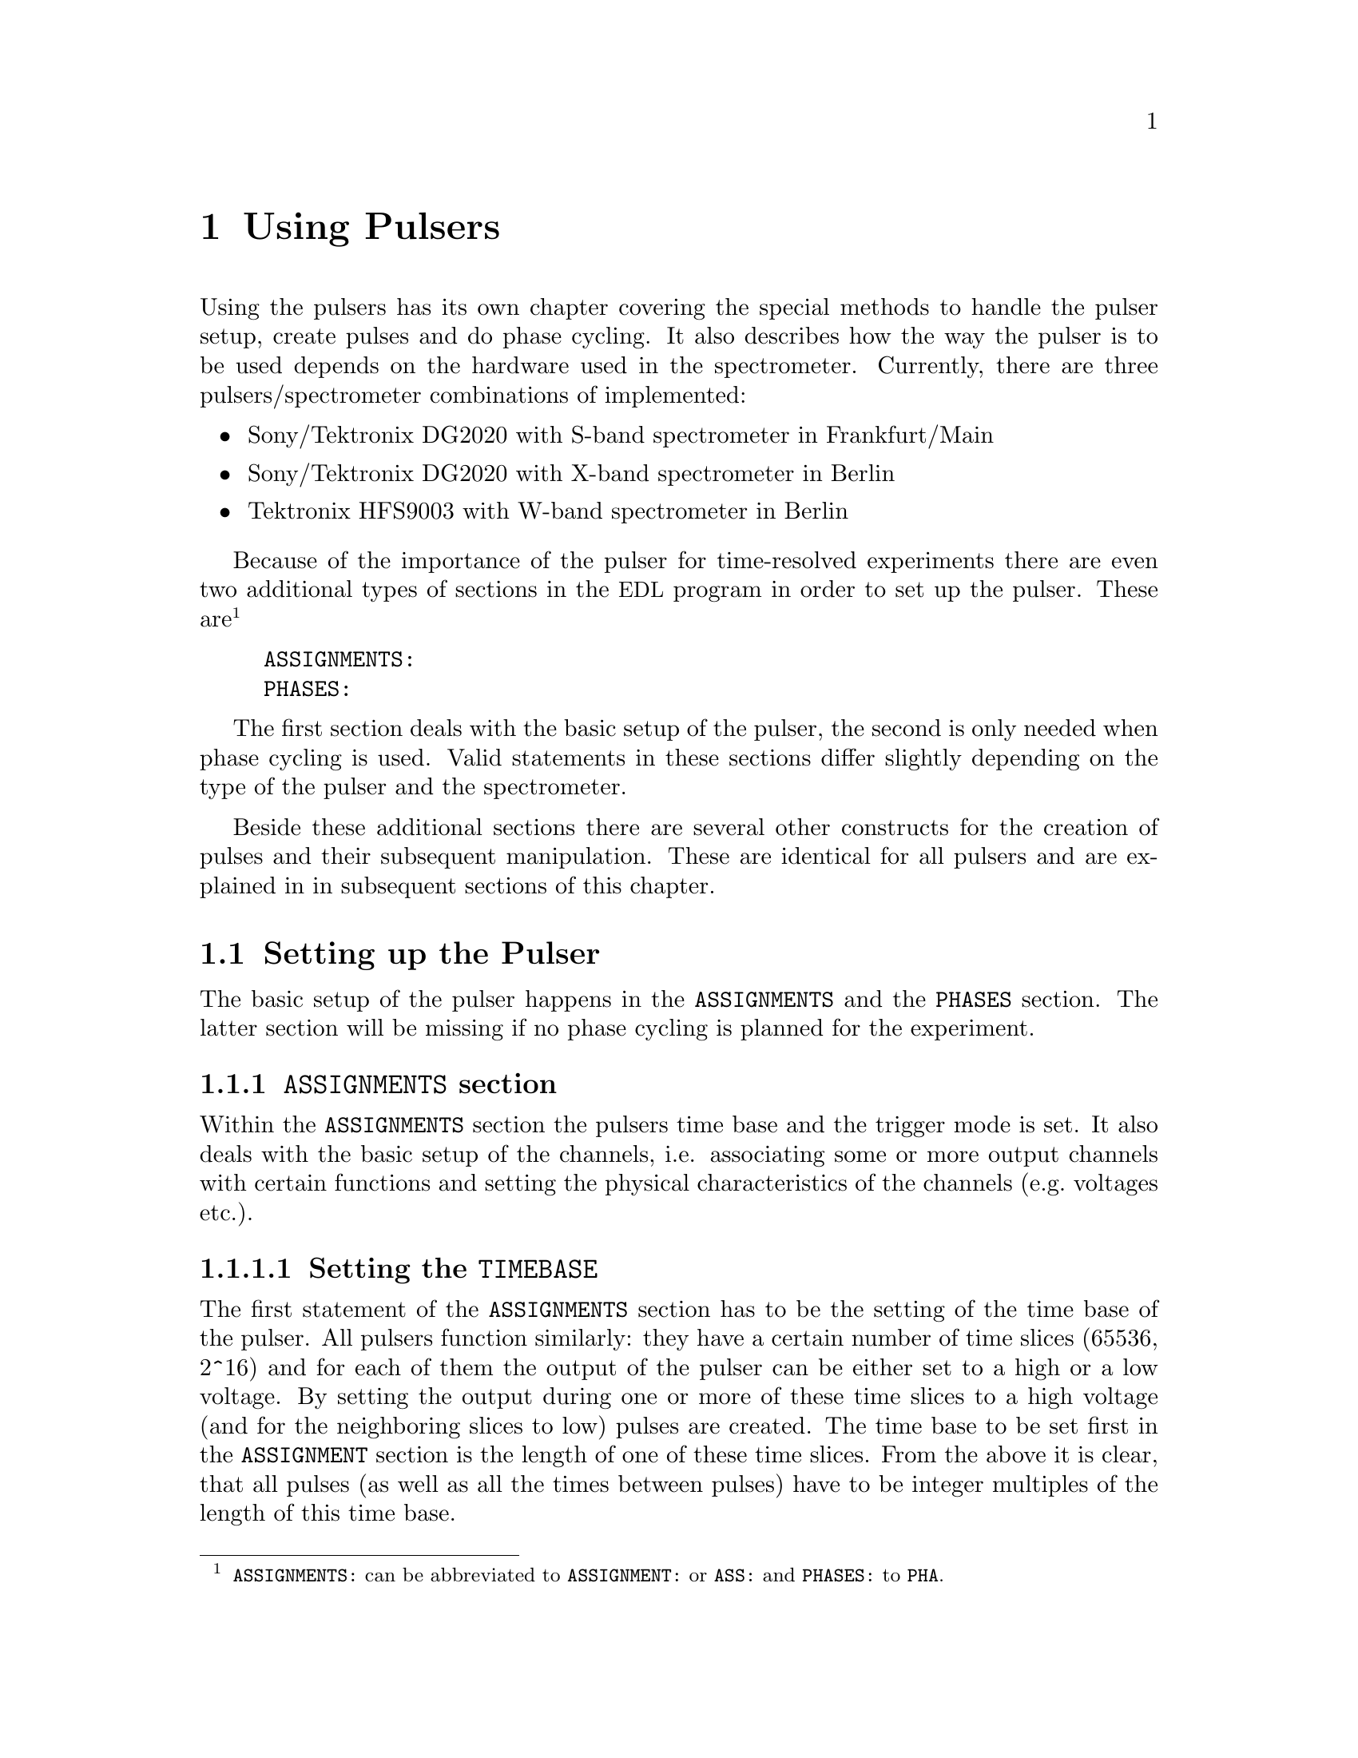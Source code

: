 @c $Id$
@c
@c Copyright (C) 2001 Jens Thoms Toerring
@c
@c This file is part of fsc2.
@c
@c Fsc2 is free software; you can redistribute it and/or modify
@c it under the terms of the GNU General Public License as published by
@c the Free Software Foundation; either version 2, or (at your option)
@c any later version.
@c
@c Fsc2 is distributed in the hope that it will be useful,
@c but WITHOUT ANY WARRANTY; without even the implied warranty of
@c MERCHANTABILITY or FITNESS FOR A PARTICULAR PURPOSE.  See the
@c GNU General Public License for more details.
@c
@c You should have received a copy of the GNU General Public License
@c along with fsc2; see the file COPYING.  If not, write to
@c the Free Software Foundation, 59 Temple Place - Suite 330,
@c Boston, MA 02111-1307, USA.


@node Using Pulsers, Command Line Options, Device Functions, Top
@chapter Using Pulsers

@ifinfo
@menu
* Setting up the Pulser::  @code{ASSIGNMENTS} and @code{PHASES} section
* Defining Pulses::        How to define pulses
* Using Pulses::           How to use pulses in the experiment
@end menu
@end ifinfo


Using the pulsers has its own chapter covering the special methods to
handle the pulser setup, create pulses and do phase cycling. It also
describes how the way the pulser is to be used depends on the hardware
used in the spectrometer. Currently, there are three
pulsers/spectrometer combinations of implemented:
@itemize @bullet
@item Sony/Tektronix DG2020 with S-band spectrometer in Frankfurt/Main
@item Sony/Tektronix DG2020 with X-band spectrometer in Berlin
@item Tektronix HFS9003 with W-band spectrometer in Berlin
@end itemize
Because of the importance of the pulser for time-resolved experiments
there are even two additional types of sections in the @acronym{EDL}
program in order to set up the pulser. These
are@footnote{@code{ASSIGNMENTS:} can be abbreviated to
@code{ASSIGNMENT:} or @code{ASS:} and @code{PHASES:} to @code{PHA}.}
@example
ASSIGNMENTS:
PHASES:
@end example
The first section deals with the basic setup of the pulser, the second
is only needed when phase cycling is used.  Valid statements in these
sections differ slightly depending on the type of the pulser and the
spectrometer.

Beside these additional sections there are several other constructs for
the creation of pulses and their subsequent manipulation. These are
identical for all pulsers and are explained in in subsequent sections of
this chapter.


@c ########################################################

@node Setting up the Pulser, Defining Pulses, Using Pulsers, Using Pulsers
@section Setting up the Pulser

The basic setup of the pulser happens in the @code{ASSIGNMENTS} and the
@code{PHASES} section. The latter section will be missing if no phase
cycling is planned for the experiment.


@c ########################################################

@anchor{ASSIGNMENTS section}
@subsection @code{ASSIGNMENTS} section
@cindex @code{ASSIGNMENTS} section

Within the @code{ASSIGNMENTS} section the pulsers time base and the
trigger mode is set. It also deals with the basic setup of the channels,
i.e. associating some or more output channels with certain functions and
setting the physical characteristics of the channels (e.g.@: voltages
etc.).

@c ########################################################

@anchor{Setting the time base}
@subsubsection Setting the @code{TIMEBASE}
@cindex Setting the @code{TIMEBASE}
@cindex @code{TIMEBASE}


The first statement of the @code{ASSIGNMENTS} section has to be the
setting of the time base of the pulser. All pulsers function similarly:
they have a certain number of time slices (65536, 2^16) and for each of
them the output of the pulser can be either set to a high or a low
voltage. By setting the output during one or more of these time slices
to a high voltage (and for the neighboring slices to low) pulses are
created.  The time base to be set first in the @code{ASSIGNMENT} section
is the length of one of these time slices. From the above it is clear,
that all pulses (as well as all the times between pulses) have to be
integer multiples of the length of this time base.

The statement to set the time base, i.e.@: the length of the individual
time slices is@footnote{Instead of @code{TIMEBASE} one may also write
@code{TB:}, @code{T_B}, @code{TBASE:}, @code{T_BASE:}, @code{TIMEB},
@code{TIME_B:} or @code{TIME_BASE:} instead of @code{TIMEBASE:}.}:
@example
TIMEBASE: 5 ns;
@end example

The minimum and maximum values for the time base differ for both types of
pulsers:
@itemize @bullet
@item Sony/Tektronix DG2020: @w{5 ns} to @w{0.1 s}
@item Tektronix HFS9003: @w{1.6 ns} to @w{20 us}
@end itemize


@c ########################################################

@anchor{Setting the trigger mode}
@subsubsection Setting the trigger mode
@cindex Setting the trigger mode
@cindex @code{TRIGGER_MODE}
@cindex @code{REPEAT_FREQUENCY}
@cindex @code{REPEAT_TIME}
@cindex @code{INTERNAL}
@cindex @code{EXTERNAL}
@cindex @code{SLOPE}
@cindex @code{LEVEL}
@cindex @code{IMPEDANCE}


The next statement concerns the triggering of the pulser. A pulser
starts a new sequence of pulses either on receiving an external trigger
or it has to use an internal trigger. Which type of triggering to use
depends, of course, on the experiment. To set either internal or
external trigger use a statement like this@footnote{Instead of
@code{TRIGGER_MODE} also @code{TM:}, @code{T_M:}, @code{TRIGM:},
@code{TRIG_M:}, @code{TRIGMODE:}, @code{TRIG_MODE:}, @code{T_MODE:},
@code{TMODE:}, @code{TRIGGER_M:}, @code{TRIGGERM:} or
@code{TRIGGERMODE:} can be used. And the keywords @code{INTERNAL} and
@code{EXTERNAL} can be shortened to @code{INTERN} or @code{INT} and
@code{EXTERN} or @code{EXT}.}:
@example
TRIGGER_MODE: INTERNAL;
@end example
or
@example
TRIGGER_MODE: EXTERNAL;
@end example

When using the internal trigger it is useful to be able to set the rate
or the frequency with which the experiment is repeated. Thus, for
internal triggering, for the @strong{Sony/Tektronix DG2020} an
additional keyword can be specified, either @code{REPEAT_TIME} or
@code{REPEAT_FREQUENCY}@footnote{@code{REPEAT_TIME} and
@code{REPEAT_FREQUENCY} may also be abbreviated to @code{REPT},
@code{REP_T}, @code{REPTIME}, @code{REPEAT_TIME}, @code{REPEAT_T},
@code{REPEATT} or @code{REPEATTIME} and @code{REPF}, @code{REP_F},
@code{REPFREQ}, @code{REP_FREQ}, @code{REPFREQUENCY},
@code{REP_FREQUENCY}, @code{REPEATF}, @code{REPEAT_F},
@code{REPEATFREQ}, @code{REPEAT_FREQ} or @code{REPEATFREQUENCY}.}, i.e.@
one may use:
@example
TRIGGER_MODE: INTERNAL, REPEAT_TIME = 10 ms;
@end example
or
@example
TRIGGER_MODE: INTERNAL, REPEAT_FREQUENCY = 100 Hz;
@end example
to set the repetition rate of the the experiment to @w{100 Hz}. Please
note that the repeat time must be an integer multiple of the time base of
the pulser.

Please note: Unfortunately, for the @strong{Tektronix HFS9000} no
frequency or rate can be set, so an external trigger has to be used to
determine the repetition rate of the experiment, otherwise the pulser
will repeat the pulse sequence at the highest possible rate.

On the other hand, when using an external trigger one may want to set
the trigger level, slope and, possibly, the trigger input
impedance. This done using a statement similar to one of
these@footnote{The keywords @code{LEVEL} can be shortens to @code{LEV},
@code{SLOPE} to @code{SL}, @code{POSITIVE} to @code{POS},
@code{NEGATIVE} to @code{NEG}, @code{IMPEDANCE} to @code{IMP} and,
finally, @code{HIGH} to @code{H} and @code{LOW} to @code{L}.}:
@example
TRIG_MODE: EXTERNAL, LEVEL = 3.5 V, SLOPE = NEGATIVE, IMPEDANCE = LOW;
@end example
or
@example
TM: EXTERNAL, LEVEL = -1.2 V, SLOPE = POSITIVE, IMPEDANCE = HIGH;
@end example
Please note: The trigger input impedance can only be set for the
@strong{Sony/Tektronix DG2020}.

For the @strong{Sony/Tektronix DG2020} the trigger level must be in the
range between @w{-5V} and @w{+5 V}, while for the @strong{Tektronix
HFS9003} the allowed trigger level range is @w{-4.7 V} to @w{+4.7 V}.


@c ########################################################

@anchor{Channel setup}
@subsubsection Channel setup
@cindex Channel setup
@cindex @code{MICROWAVE}
@cindex @code{TWT}
@cindex @code{TWT_GATE}
@cindex @code{DETECTION}
@cindex @code{DETECTION_GATE}
@cindex @code{DEFENSE}
@cindex @code{RADIO_FREQUENCY}
@cindex @code{RADIO_FREQUENCY_GATE}
@cindex @code{PULSE_SHAPER}
@cindex @code{OTHER_1}
@cindex @code{OTHER_2}
@cindex @code{OTHER_3}
@cindex @code{OTHER_4}
@cindex @code{CHANNEL}
@cindex @code{POD}
@cindex @code{TRIGGER_OUT}
@cindex @code{V_HIGH}
@cindex @code{V_LOW}
@cindex @code{INVERTED}
@cindex @code{DELAY}

The statements described in the following deal with setting up the
channels of the pulser. The basic idea is to abstract from the real
output connectors of the pulser and to use symbolic names for the
channels. Instead of telling the pulser to output a pulse from e.g.@:
connector @w{numbered 1} of the pulser in the experiment, in the
@code{ASSIGNMENTS} section symbolic names for the functions of the
channels are defined and these symbolic names are used when specifying
pulses. While this may be only a convenience in simple experiments (you
only have to do a change in one place when changing the output instead
of finding and changing it for all pulses concerned) it makes doing
phase cycling much simpler because here the same pulse may have to be
output on different channels, depending on the current phase. So,
instead of always specifying which output channel to use for a certain
phase for each phase, the program is told about which channels to use
for a function and then it's left to the program to do all the
bookkeeping when to use which output channel.

The following symbolic names for pulse functions are defined:
@itemize @bullet
@item @code{MICROWAVE} (or @code{MW} etc.@footnote{The function
@code{MICROWAVE} can also be abbreviated to @code{MICRO_WAVE}, @code{MICROW},
@code{MICRO_W}, @code{MWAVE}, @code{M_WAVE} or @code{M_W}})
@item @code{TRAVELING_WAVE_TUBE} (or @code{TWT} etc.@footnote{Instead of
@code{TRAVELING_WAVE_TUBE} all other combinations, where any of
constituting words is replaced by its initial character or one or all
underscore characters are missing can be used.})
@item @code{TRAVELING_WAVE_TUBE_GATE} (or @code{TWTG}
etc.@footnote{@code{TRAVELING_WAVE_TUBE_GATE} may also be abbreviated by
all combinations, where any of constituting words is replaced by its
initial character or one or all underscore characters are missing.})
@item @code{DETECTION} (or @code{DET})
@item @code{DETECTION_GATE} (or @code{DETG}
etc.@footnote{@code{DETECTION_GATE} can be also shortened to
@code{DET_G}, @code{DETECTIONGATE}, @code{DETECTION_G},
@code{DETECTIONG}, @code{DET_GATE} or @code{DETGATE}.})
@item @code{DEFENSE} (of @code{DEF})
@item @code{RADIO_FREQUENCY} (or @code{RF} etc.@footnote{Instead
@code{RADIO_FREQUENCY} also all combinations can be used where
@code{RADIO} is replaced by @code{R} or @code{FREQUENCY} by either
@code{FREQ} or @code{F}. The underscore can also be left out.})
@item @code{RADIO_FREQUENCY_GATE} (or @code{RFG}
etc.@footnote{For @code{RADIO_FREQUENCY_GATE} all combinations where
@code{RADIO} is replaced by @code{R}, @code{FREQUENCY} by either
@code{FREQ} or @code{F} or @code{GATE} by @code{G} may be used. As
usual, the underscore characters can be omitted.})
@item @code{PULSE_SHAPER} (or @code{PSH} etc.@footnote{You may
abbreviate @code{PULSE_SHAPER} to @code{PULSESH}, @code{PULSE_SH},
@code{PULSE_SHAPE}, @code{PULSESHAPE}, @code{PULSESHAPER}, @code{P_SH},
@code{P_SHAPE}, @code{PSHAPE}, @code{P_SHAPER}, @code{P_SHAPER}.})
@item @code{OTHER_1} (or @code{OTHER1}, @code{O_1}, @code{O1},
      @code{OTHER} or @code{O})
@item @code{OTHER_2} (or @code{OTHER2}, @code{O_2} or @code{O2})
@item @code{OTHER_3} (or @code{OTHER3}, @code{O_3} or @code{O3})
@item @code{OTHER_4} (or @code{OTHER4}, @code{O_4} or @code{O4})
@end itemize
The names of the functions do not enforce what the channels that will
become associated with them are really going to be used for, but it is
probably a good idea not to use e.g.@: the @code{MICROWAVE} channel for
something completely different (other people will have major problems
understanding what your @acronym{EDL} program is supposed to do and
there's no Obfuscated EDL Contest yet;-).

The functions @code{OTHER_1} to @code{OTHER_4} should be used in cases
where none of the function names seem to fit the special purpose you
have in mind.

Before giving an example it is important to point out that there are
some major differences between the @strong{Sony/Tektronix DG2020} and
the @strong{Tektronix HFS9003}. The @strong{Tektronix HFS9003} is quite
simple in that it has just a number of output channels. In contrast, the
@strong{Sony/Tektronix DG2020} has 36 internal channels that have to be
mapped to what is called the POD, that in both cases (Frankfurt S-band
and Berlin X-band spectrometer) has 12 real output channels. 

For the @strong{Tektronix HFS9003} simply a channel is associated with a
function by statements like
@example
MICROWAVE: CHANNEL = 1;
RF:        CHANNEL = 2;
RF_GATE:   CH = 3;
DETECTION: CHANNEL = TRIGGER_OUT;
@end example
Please note, that usually the output channels are numbered as printed on
the device, the only exception for the @strong{Tektronix HFS9003} is the
trigger-out channel, that is called @code{TRIGGER_OUT}, and has some
special properties, e.g. allowing only one pulse of a fixed length.
The keyword @code{CHANNEL} can be replaced by @code{CH} and
@code{TRIGGER_OUT} by either @code{TRIGGEROUT}, @code{TRIG_OUT} or
@code{TRIGOUT}.

For the @strong{Sony/Tektronix DG2020} the function gets associated with
one (or more pods, see below why sometimes more than one is needed):
@example
MICROWAVE: POD = 1, 2, 3, 4;
RF:        POD = 6;
RF_GATE:   POD = 7;
DETECTION: POD = 11;
@end example
Instead of @code{POD} you can also simply write @code{P}.


Optionally, for the @strong{Sony/Tektronix DG2020} you can also set
which of the internal channels should be used. If you don't the channel
the program will automatically grab as many of the internal channels as
it needs (using always the ones with the lowest numbers first). You can
tell the program which of the internal channels it should use via a
statement like this:
@example
MICROWAVE: POD = 1, 2, 3, 4  CHANNEL = 31, 32, 33, 34;
RF:        POD = 6           CHANNEL = 35;
RF_GATE:   POD = 7           CHANNEL = 17;
DETECTION: POD = 11;   // leave it to the program to select the channel
@end example


Beside defining at which of the output connectors the pulses for a
function will appear you can also set other properties for the pulses of
a POD or channel. As far as the hardware allows it you may set the high
and the low voltage for all pulses of a function by using the keywords
@code{V_HIGH} and @code{V_LOW}@footnote{Instead of @code{V_HIGH} you can
also write @code{VHIGH}, @code{V_H} or @code{VH} and for @code{V_LOW}
you may use @code{VLOW}, @code{V_L} or @code{VL}.}:
@example
MICROWAVE: POD = 1, 2, 3, 4  V_HIGH = 4.3 V, V_LOW = -0.5 V;
RF:        POD = 6           V_HIGH = 2.6 V, V_LOW = 0 V;
RF_GATE:   POD = 7           V_HIGH = 5 V,   V_LOW = 0 V;
@end example
Please note that the high voltage must always be larger than the low
voltage.

For the @strong{Sony/Tektronix DG2020} the high voltage can be adjusted
to values between @w{-2 V} and @w{+7 V} and the low voltage can be in
the range between @w{-3 V} and @w{+6 V}. The difference between the
voltages must be between @w{0.5 V} and @w{9 V} and can be set in
increments of @w{0.1 V}.

For the @strong{Tektronix HFS9003} the high voltage can be adjusted to
values between @w{-1.5 V} and @w{+5.5 V}, the low voltage has to be in
the range from @w{-2 V} to @w{+5 V}. The minimum and maximum voltage
swing is @w{0.5 V} and @w{5.5 V}, respectively, and the voltage
resolution is @w{10 mV}.

If a function requires the output levels to be inverted (i.e.@: that the
voltage is high while there are no pulses and low on pulses) use the
@code{INVERTED} keyword@footnote{The keyword @code{INVERTED} can be
shortened to @code{INVERT} or @code{INV}.}:
@example
RF:        POD = 6   V_HIGH = 2.6 V, V_LOW = 0 V, INVERTED;
@end example


Finally, in order to take care of different cable lengths a delay for a
function can be set. This delay will be automatically added to the start
position of each pulse of this function:
@example
MICROWAVE: POD = 1, 2, 3, 4  DELAY = 50 ns;
@end example
For obvious reasons setting negative delays is only possible when using
internal trigger mode@footnote{The obvious reason is, of course,
causality - the pulser can't know when the external trigger is going to
happen, so starting before the trigger is detected would be a bit
difficult. By the way, the keyword @code{DELAY} can be abbreviated to
@code{DEL}.}.


@c ########################################################

@anchor{Phase channel setup}
@subsubsection Phase channel setup
@cindex Phase channel setup
@cindex @code{PHASE_SETUP}
@cindex @code{PHASE_SWITCH_DELAY}
@cindex @code{GRACE_PERIOD}

Please note that a phase channel setup can only be done with the
@strong{Sony/Tektronix DG2020} pulsers and that there are several
differences between the Frankfurt S-band and the Berlin X-band
spectrometer. And all the following is only relevant if phase
cycling is to be used.

@strong{Berlin X-band spectrometer}:

The Berlin bridge setup is rather simple in that it expects pulses with
different phases to appear on different input channels of the microwave
bridge. The bridge has 5 different inputs (one for each phase
@code{+X}, @code{-X}, @code{+Y} and @code{-Y} and one to be used for
@i{cw} experiments) and the phase of the pulse coming from the bridge
and going to the TWT amplifier depends on which input channel was used
for the pulse.

Now all you have to do is to tell the program once which pulser pod
channel is connected to which phase input of the bridge (and, to allow
for some sanity checks, which functions is to be phase cycled). This is
done via the following statement in the @code{ASSIGNMENTS} section:
@example
PHASE_SETUP:  MICROWAVE,
               X: POD = 1,
              +Y: POD = 2,
              -X: POD = 4,
              -Y: 5,
              CW: 3;
@end example
In this example you obviously want to phase cycle the microwave pulses
and the @code{+X} input of the bridge is connected to pod channel 1 of
the pulser etc.@footnote{As usual, the keyword @code{PHASE_SETUP} can be
abbreviated, either to @code{PH_SETUP}, @code{PHASE_S}, or @code{PHS}.}
Since you actually can have 2 phase cycled function, you may append
either @code{1} or @code{_1} and @code{2} or @code{_2} to distinguish
between the two phase setups, i.e.@: @code{PHASE_SETUP_1}.


@strong{Frankurt S-band spectrometer}:

The Frankfurt spectrometer is somewhat more complicated. The bridge has
one microwave pulse input and two further input channels that control the
setting of the bridges phase switch. So, while a microwave pulse is sent
to the bridge, further phase pulses have to be present to control the
phase switch. Two pulse inputs are enough to differentiate between the 4
phases @code{+X}, @code{-X}, @code{+Y} and @code{-Y}.

In order to create the phase pulses an extra function is needed for
these pulses, which is called @code{PHASE} (or, abbreviated @code{PH}).
For being able to feed both the bridges phase inputs, for this function
two of the pod channels of the pulser are needed. The definition of this
function looks nearly identical to the other functions, the only
exception is that also the name of the function to be phase cycled using the
phase function needs to be specified:
@example
PHASE:        MICROWAVE, POD = 8, 9, V_HIGH = 5 V, V_LOW = 0 V;
@end example
In this example the phase function is used to phase cycle the microwave
pulses and the pod channels assigned to it are the ones numbered 8 and 9.

The second thing that is needed is which voltages have to be present at
the outputs to set a certain phase. Here's an example:
@example
PHASE_SETUP:   X: POD_1 = OFF, POD2 = OFF,
              +Y: POD1  = ON,  POD_2 = 0,
              -X: 0, 1,
              -Y: 1, 1;
@end example
This phase setup command tells the program that to set the @code{+X} phase
the voltage at both pod outputs of the phase function have to be in the
low state, while for the @code{-Y} phase the first pod output (set to pod
channel 8 by the @code{PHASE} command, see above) has to be in the high
state, while the other output (pod channel 9) has to be low. @code{POD_1}
stands here for the first pod channel of the phase function,
@code{POD_2} for the second one. @code{ON} and @code{1} can both be used
to indicate a high output state, @code{OFF} and @code{0} stand for a low
state.

With these informations the program is able (or nearly is) to create the
phase pulses (i.e.@: the pulses that control the phase switch) without
the user having to deal with it. So, all that needs to be done later
is to create the microwave pulses and define the sequence of phases for
the pulse. The program will automatically create the pulses necessary to
set the phases of the microwave pulses.

One further information that is needed is the time the phase switch has
to be set to a new phase before the microwave pulses (or other phase
cycled pulses) start (the phase switch needs some small amount of time
to settle). This time can be set via a statement like
@example
PHASE_SWITCH_DELAY: 40ns;
@end example
This will lead to the phase pulse being switched at least @w{40 ns}
before the real pulse starts. When this statement is missing a default
value of @w{20 ns} is used. If there are two different phase functions
(e.g.@: if two different pulse functions need phase cycling) the phase
switch delay can be set individually for each of them by using
@code{PHASE_SWITCH_DELAY_1} and @code{PHASE_SWITCH_DELAY_2} (setting the
phase switch delay for the phase pulses created for phase function 1 and
2).

And, finally, one may specify how long the phase pulse should remain
switched on after the end of a pulse. This is called the grace period
and is set via
@example
GRACE_PERIOD: 20ns;
@end example
Without this statement a default grace period of @w{10 ns} will be
used.

Here's a diagram that shows the phase switch delay and the grace period
(again assuming that the microwave pulses are to be phase-cycled):
@example
                   ____________________________
                  |                            |
Phase pulse       |                            |
             _____|                            |_________
                           _________________
                          |                 |
Microwave pulse           |                 |
             _____________|                 |____________
         
                ->|       |<-             ->|  |<-
               phase switch delay        grace period
@end example


When the program does its tests it will always check if the distances
between the pulses are large enough to allow setting the phase
pulses. If the pulse distances get very small it may drop the grace
period but the phase switch delay will always be there (or the program
will abort with an error message).


@c ########################################################

@anchor{Maximum pulse pattern length}
@subsubsection Maximum pulse pattern length
@cindex Maximum pulse pattern length
@cindex @code{MAXIMUM_PATTERN_LENGTH}

In most cases the program will be able to figure out automatically how
long the length of the longest pulse pattern in the experiment is going
to be when doing the test run. The longest pulse pattern length is
needed to set up the pulser correctly. Unfortunately, there are certain
syntax constructs that make it difficult or even impossible to find out
this maximum pattern length. These constructs are @code{FOREVER} loops
and sometimes cases, where changes of pulse positions or lengths are
done within @code{IF-ELSE} or @code{UNLESS-ELSE} constructs (please also
see the discussion of the problems introduced by @code{FOREVER} loops
and @code{IF} and @code{ELSE} constructs, @pxref{Control structures}).

Whenever there is a reason to suspect that these problems may occur one
can set the maximum pulse pattern length manually (i.e.@: the end point
of the last pulse when it has been set to its latest position in the
experiment. This is done by a statement in the @code{ASSIGNMENTS} section
starting with the @code{MAXIMUM_PATTERN_LENGTH} keyword@footnote{In
@code{MAXIMUM_PATTERN_LENGTH} @code{MAXIMUM} can be abbreviated to
@code{MAX}, @code{PATTERN} to @code{PATT} and @code{LENGTH} to
@code{LEN}. The intermediate underscore characters are also optional.}:
@example
MAXIMUM_PATTERN_LENGTH: 1.2 us
@end example
This will tell the program to expect a maximum pattern length of 1.2
micro-seconds. Unless in the test run a longer pattern length is found,
this value is used. It is not a problem to specify too long a maximum
pattern length, so a conservative guess will do. The only penalty
incurred is a slightly longer time needed to set up the pulser at the
start of the experiment. On the other hand, too short a pattern length
will lead to the experiment being stopped with an error message when the
actual pattern length becomes larger than the one specified.


@c ########################################################

@anchor{Keeping unused pulses}
@subsubsection Keeping unused pulses
@cindex Keeping unused pulses
@cindex @code{KEEP_ALL_PULSES}

Usually, pulses that in the test run are found to be unused are deleted
and a warning message is printed. Any further reference to or use of
these deleted pulses leads to the immediate termination of the
experiment. But there are a few situations where it can't be detected in
the test run that a pulse is actually needed (e.g.@: if it is only used
in an untestable @code{IF} construct) and thus the pulse gets deleted
even though it is needed. In this case you have to force the program to
keep all pulses even if they seem to be unused. This is done by
specifying the keyword @code{KEEP_ALL_PULSES} in the @code{ASSIGNMENTS}
section, i.e.@: just write
@example
KEEP_ALL_PULSES;
@end example
and pulses will not be deleted even if they seem to be unused.


@c ########################################################

@anchor{PHASES section}
@subsection @code{PHASES} section
@cindex @code{PHASES} section
@cindex @code{PHASE_SEQUENCE}
@cindex @code{ACQUISITION_SEQUENCE}


The @code{PHASES} section is for defining phase sequences and,
optionally, acquisition sequences. As the word says a phase sequence
defines for one (or more) pulses the sequence of phases the pulse is
switched between in the experiment. For example, in a phase cycled
stimulated echo experiment the first microwave pulse usually is set
first to a @code{+X} phase, then to @code{-X}, again to @code{+X} and
finally to @code{-X}. The second pulse will run at the same time through
the sequence @code{+X}, @code{+X}, @code{-X} and @code{-X}. The third
pulse has alway the same @code{+X} phase. Because a constant phase of
@code{+X} is the default, only two phase sequences have to be defined:
@example
PHASE_SEQUENCE_1: +x, -x, +x, -x;  // for 1st pulse
PHASE_SEQUENCE_2: +x, +x, -x, -x;  // for 2nd pulse
@end example
As can be seen from this example the keyword is
@code{PHASE_SEQUENCE}@footnote{@code{PHASE_SEQUENCE}can be shortened to
@code{PHASESEQUENCE}, @code{PH_SEQUENCE}, @code{PHSEQUENCE},
@code{PHASE_SEQ}, @code{PHASESEQ}, @code{PHASEA_S}, @code{PHASES},
@code{PH_SEQ}, @code{PHSEQ}, @code{PH_S}, @code{PHS}.}, followed by an
optional underscore and the number of the phase sequence (if there is
only one phase sequence no number is needed). For the phase number any
number between 0 and 2147483647 @w{(2^32 - 1)} can be chosen. Of course
the lengths of all phase sequences have to be identical.

In one of the following sections it is explained how the phase sequences
become associated with certain pulses.

Beside the phase sequences also acquisition sequences can be defined.
These are used by some @acronym{EDL} functions to determine how the
results of the experiments with different phases have to be added up in
order to give the final result for a complete phase cycling sequence. In
the example of a phase cycled stimulated echo experiment the area of the
echo measured for the second phase setting has to be subtracted from the
area of the first phase, the area of the third also has to be subtracted, and
for the fourth the area has to be added. Thus the acquisition sequence
would be defined as:
@example
ACQUISITION_SEQUENCE: +, -, -, +;
@end example

When one has a setup with a quadrature mixer one also can define in the
acquisition sequence which of the signals from the two digitizer channels
has to be used. The first channel is named @code{A} and the second
@code{B}. In this case one usually also needs two acquisition sequences,
one for the real part and one for the imaginary part of the signal. To
distinguish between the sequences append either @code{1} or @code{2} to
the keyword (optionally with an underscore in between. As an example
here the phase and acquisition sequence definitions for an inversion
recovery experiment with FID detection and phase cycling:
@example
PHASE_SEQUENCE_1       = +x, +x, +x, +x, -x, -x, -x, -x;
PHASE_SEQUENCE_2       = +x, -x, +y, -y, +x, -x, +y, -y;
ACQUISITION_SEQUENCE_1 = +A, -A, +B, -B, +A, -A, +B, -B;
ACQUISITION_SEQUENCE_2 = +B, -B, -A, +A, +B, -B, -A, +A;
@end example

The definition of acquisition sequences is optional and only needed if
the function @code{get_phase_cycled_area()} (see below) is going to be
used. If defined their lengths have to be identical to the lengths of
the phase sequences.



@c ########################################################


@node Defining Pulses, Using Pulses, Setting up the Pulser, Using Pulsers
@section Defining Pulses

@cindex @code{PULSE_}x
@cindex @code{FUNCTION}
@cindex @code{START}
@cindex @code{LENGTH}
@cindex @code{DELTA_START}
@cindex @code{DELTA_LENGTH}
@cindex @code{PHASE_CYCLE}


While the basic setup of the pulse happens in the @code{ASSIGNMENTS}
and, possibly, in the @code{PHASES} section, the definition of the
pulses is done in the @code{PREPARATIONS} section.

Each pulse has at least three properties: a unique number, a function
and a start position. Actually, pulses also need a length, but as long
as the length is not set (or is 0) the pulse stays switched off. Here is
an example of how to create a pulse, numbered @code{1}, that is a
microwave pulse, starts @w{100 ns} after the trigger) and has a length
of @w{250 ns}:
@example
PULSE_1:    FUNCTION = MICROWAVE,
            START    = 100 ns,
            LENGTH   = 250 ns;
@end example
As usual, most of the keywords can be abbreviated, @code{PULSE_1:} to
@code{PULSE1:}, @code{P_1:} or @code{P1:}, @code{FUNCTION} to either
@code{FUNC} or @code{F}, @code{START} to @code{S}, and finally,
@code{LENGTH} to @code{LEN} or @code{L}. And, of course, for numerical
values like pulse positions and times variables, complex expressions and
functions can be used.

Pulse numbers can be chosen randomly - the only requirement is that the
numbers are positive (including 0) and not larger than 2147483647
@w{(2^32 - 1)}. Positions and lengths of pulses have to be positive
(including 0). A pulse of zero length is invisible.

There are three additional properties a pulse can have. The first one is
the amount of time the start position of the pulse will be changed by
during the experiment, the corresponding keyword is
@code{DELTA_START}@footnote{@code{DELTA_START} can be abbreviated to
@code{DELTASTART}, @code{DELTA_S}, @code{DELTAS}, @code{DEL_START},
@code{DELSTART}, @code{DEL_S}, @code{DELS}, @code{D_START},
@code{DSTART}, @code{D_S} or @code{DS}.}. Second, there is the length
change of the pulse, @code{DELTA_LENGTH}@footnote{@code{DELTA_LENGTH}
can be shortened to @code{DELTALENGTH}, @code{DELTA_L}, @code{DELTAL},
@code{DEL_LENGTH}, @code{DELLENGTH}, @code{DEL_L}, @code{DELL},
@code{D_LENGTH}, @code{DLENGTH}, @code{DEL_L}, @code{DELL},
@code{D_LENGTH}, @code{DLENGTH}, @code{D_L} or @code{DL}.}. And finally,
there is the phase sequence to be used for phase cycling of the pulse --
here the keyword is @code{PHASE_CYCLE}@footnote{@code{PHASE_CYCLE} can
also be written as @code{PHASECYCLE}, @code{PHASE_C}, @code{PHASEC},
@code{PH_CYCLE}, @code{PHCYCLE}, @code{PH_C} or @code{PHC}.}.

With these additional properties (using, for phase cycling of the pulse,
the first phase sequence defined in the @code{PHASES} section, see
above) the definition of the pulse would look like this:
@example
PULSE_1:    FUNCTION     = MICROWAVE,
            START        = 100 ns,
            LENGTH       = 250 ns,
            DELTA_START  = 20 ns,
            DELTA_LENGTH = 35 ns,
            PHASE_CYCLE  = PHASE_SEQUENCE_1;
@end example

When setting the properties of further pulses the properties of pulses
already defined can be used. This is done by specifying the name of the
pulse (e.g.@: @code{PULSE_1}), followed by a dot and the property of the
referenced pulse to be used. For example, if you want to create a second
pulse that is also a microwave pulse, starts @w{300 ns} after the end
of the first pulse and is twice as long, you could write:
@example
PULSE_2:    FUNCTION     = PULSE_1.FUNCTION,
            START        = PULSE_1.START + PULSE_1.LENGTH + 300 ns,
            LENGTH       = 2 * PULSE_1.LENGTH;
@end example


@c ########################################################

@node Using Pulses, , Defining Pulses, Using Pulsers
@section Using Pulses


When pulses have been defined and the experiment is started (indicated by
the begin of the @code{EXPERIMENT} section) all pulses get set (as long as
their lengths are defined and non-zero) and all channels or PODs that
have been assigned pulses (that are really used in the experiment) are
switched on.

There are two methods to change the properties of pulses. The first one
works by calling a dedicated function. To change the start position of,
for example, pulse 1 by the start position change time
(@code{DELTA_START}) as defined in the properties of the pulse the
function @code{pulser_shift()} (see also @ref{Pulser Functions}) can be
used:
@example
pulser_shift( P1 );      // or  pulser_shift( 1 );
@end example
Also the start position of several pulses at once can be changed because
this function also accepts a (comma separated) list of pulses. If the
function is called with no arguments at all the start positions of all
pulses that have the @code{DELTA_START} property defined are changed.

There is a similar function for changing the length of pulses by their
@code{DELTA_LENGTH}, called @code{pulser_increment()} (see also
@ref{Pulser Functions}):
@example
pulser_increment( P3 );  // or  pulser_increment( 3 );
@end example
As for the @code{pulser_shift()} function also this functions accepts a
comma separated list of pulses, and calling it with no arguments
automatically lengthens all pulses that have the @code{DELTA_LENGTH}
property defined.

The second method allows to you to change the start position or length
of a pulse directly and in increments differing from @code{DELTA_START}
or @code{DELTA_LENGTH}. If, for example, the position of pulse 4 has to
be changed to @w{500 ns} and its length to @w{120 ns}, one may simply
write
@example
P4.START  = 500 ns;
P4.LENGTH = 120 ns;
@end example
This method can also be used to switch off a pulse completely by
assigning 0 to the pulse length.

Of course, as in the definition of the pulses in the @code{PREPARATION}
section the properties of the pulse itself and other pulses can be used
in setting the new values, e.g.:
@example
P4.START  = P3.START + 200 ns;
P4.LENGTH = 2 * P4.LENGTH + 20 ns;
@end example
As you see, these properties (i.e.@: start positions and lengths and the
corresponding delta start positions and lengths) of pulses can be treated
nearly as if they are just normal variables.

Also the values for @code{DELTA_START} and @code{DELTA_LENGTH} can be
changed in this way at any time during the experiment:
@example
P4.DELTA_START  = 20 ns;
P4.DELTA_LENGTH = 10 ns;
@end example
This holds even if these properties haven't been defined in the
@code{PREPARATION} section at all.

The only pulse properties that may not be changed during the experiment
are the function and the phase sequence associated with the pulse.

There is only one point that needs to be taken care of: Just calling one
of these methods to change pulse properties does not change the real
pulses immediately. Instead, all these changes are stored internally in
the program. The changes get only send to the pulser when the function
@code{pulser_update()} (see also @ref{Pulser Functions}) is
called. Therefor, the normal way to change the pulse pattern is to
change all necessary pulse properties and when everything is done
@code{pulser_update()} is called to commit the changes. In this moment
the program will also do all its usual checks, e.g.@: it will test that
no pulses overlap.

There is a further function that resets all pulses to their initial
state, @code{pulser_pulse_reset()}. This function can, for example, be
used for repeating the same experiment several times without having to
reset each pulse individually. As in the other functions the argument
can be either one pulse, a list of pulses or no argument, in which case
all pulses are reset to their initial positions and lengths (i.e.@: as
set in the initial definition of the pulse in the @code{PREPARATIONS}
section.

Here is now a somewhat shortened example of a 2 pulse Hahn-echo
experiment. Two microwave pulses are needed, a pi-half and a pi pulse,
plus a pulse to trigger the digitizer. The trigger pulse must move twice
as fast as the second microwave pulse because the distance of the echo
from the second pulse is always as large as the distance between both
the microwave pulses.
@example
DEVICES:

dg2020_b;    // Berlin X-band spectrometer pulser
tds520c;     // digitizer

VARIABLES:

tau_0     = 200 ns;
delta_tau =  50 ns;
pi_pulse  = 100 ns;

I, J;
data[ 20, 1024];
Window;

ASSIGNMENTS:

TIMEBASE:     5 ns;
TRIGGER_MODE: INTERNAL, REPEAT_TIME = 20 ms;
MICROWAVE:    POD = 8,  V_HIGH = 5 V, V_LOW = 0 V;
DETECTION:    POD = 5,  V_HIGH = 3 V, V_LOW = 0 V;

PREPARATIONS:

P0:   FUNCTION    = MICROWAVE,       // 1st microwave pulse
      START       = 0 ns,
      LENGTH      = pi_pulse / 2;

P1:   FUNCTION    = MICROWAVE,       // 2nd microwave pulse
      LENGTH      = pi_pulse,
      START       = P0.START + P0.LENGTH / 2 + tau_0 - P1.LENGTH / 2,
      DELTA_START = delta_tau;

P2:   FUNCTION    = DETECTION,       // trigger pulse
      LENGTH      = 5 ns,
      START       = P1.START + P1.LENGTH / 2 + tau_0,
      DELTA_START = 2 * delta_tau;

Window = digitizer_define_window( P2.START + 250 ns, 100 ns );

EXPERIMENT:

FOR J = 1 : 20 @{          // repeat experiment 20 times
    FOR I = 1 : 1024 @{
        digitizer_start_acquisition( );
        data[ J, I ] = digitizer_get_area( CH1, Window );
        pulser_shift( );             // move all pulses
        pulser_update( );            // commit the changes
    @}
    pulser_pulse_reset( );           // reset all pulses
@}
@end example


Beside the functions for changing the positions and lengths of pulses
there are also functions to adjust the phases of pulses, needed for
for phase cycled experiments. When the experiment starts the phase of
a pulse is set to the first phase of its associated phase sequence
(defined in the @code{PHASES} section). To switch to the next phase the
function @code{pulser_next_phase()} (see also @ref{Pulser Functions})
has to be used. In contrast to the functions @code{pulser_shift()} and
@code{pulser_increment()} this function can not be used for phase
changes of individual pulses but alway applies to all pulses that have
been assigned a phase sequence. Thus this function does not accepts any
arguments.

Again, the necessary changes are only send to the pulser when the
function @code{pulser_update()} is called afterwards. By repeatedly
invoking @code{pulser_next_phase()} one can run through the complete
phase sequence. To reset all pulses to their start phase (i.e.@: the
first phase of the associated phase sequence) the function
@code{pulser_phase_reset()} (see also @ref{Pulser Functions}) can be
used.

The next (rather simplified) example is the program for a phase cycled
(1-dimensional) stimulated echo experiment. We need three microwave
pulses and a detection trigger pulse. During the experiment the first
two microwave pulses have to be phase cycled.
@example
DEVICES:

dg2020_b;    // Berlin X-band spectrometer pulser
tds520c;     // digitizer

VARIABLES:

tau_0     = 250 ns;   // start distance between 1st & 2nd pulse
delta_tau =  25 ns;   // and the change of this distance
t_0       = 400 ns;   // start distance between 2nd & 3rd pulse
delta_t   =  50 ns;   // and the change of this distance

area, data;
I, J;

ASSIGNMENTS:

TIMEBASE:      5 ns;
TRIGGER_MODE:  INTERNAL, REP_FREQ = 200 Hz;

MW:            POD = 1, 2, 3, 4, 5, INVERTED, V_HIGH = 5 V, V_LOW = 0 V;
DETECTION:     POD = 0,                       V_HIGH = 5 V, V_LOW = 0 V;
      
       
PHASE_SETUP:   MW,           // cycle microwave channel
               +X: POD = 1,  // POD 1 on for +X
               -X: POD = 2,  // POD 2 on for -X
               +Y: POD = 3,  // POD 3 on for +Y
               -Y: POD = 4,  // POD 4 on for -Y
               CW: POD = 5;  // POD 5 on for CW

PHASES:

PHASE_SEQUENCE_0 = +x, -x, +x, -x;  // for 1st pulse
PHASE_SEQUENCE_1 = +x, +x, -x, -x;  // for 2nd pulse

PREPARATIONS:

P0:  FUNCTION    = MW,                        // 1st microwave pulse
     START       = 0 ns,
     LENGTH      = pi_half_pulse_length,
     PHASE_CYCLE = PHASE_SEQUENCE_0;
     
P1:  FUNCTION    = MW,                        // 2nd microwave pulse
     START       = P0.START + P0.LENGTH  + tau0,
     LENGTH      = pi_half_pulse_length,
     PHASE_CYCLE = PHASE_SEQUENCE_1;

P2:  FUNCTION    = MW,                        // 3rd microwave pulse
     START       = P1.START + P1.LENGTH + t0,
     LENGTH      = pi_half_pulse_length,
     DELTA_START = delta_t;

P3:  FUNCTION    = DETECTION,                 // digitzer trigger pulse
     START       = P2.START + P2.LENGTH,
     LENGTH      = 10 ns,
     DELTA_START = delta_t;

Window = digitizer_define_window( P3.START + 250 ns, 100 ns );
init_1d( );


EXPERIMENT:

FOR I = 1: 128 @{
    data = 0.0;
    FOR J = 1 : 4 @{
        digitizer_start_acquisition( );
        area = digitizer_get_area( CH1, Window );

        IF J == 1 | J == 4 @{
            data += area;     // add 1st & 4th area
        @} ELSE @{
            data -= area;     // subtract 2nd & 3rd area
        @}

        pulser_next_phase( );
        pulser_update( );
    @}

    display( I, data );
    pulser_shift( );
    pulser_update( );
@}
@end example


@anchor{ Simplified pulse cycling }
@subsection Simplified pulse cycling
@cindex Simplified pulse cycling


The inner loop in the previous example runs through the 4 different
phase settings, adding up the areas with the correct sign. Instead of
writing out this loop one could also define an acquisition sequence and
use the @acronym{EDL} function @code{get_phase_cycled_area()}. This
function does everything automatically that had to be spelled out
explicitely in the loop in the previous example and thus makes the
program much simpler. The only changes needed are in the @code{PHASES}
and @code{EXPERIMENT} section: first, an acquisition sequence must be
defined and, second, the whole inner loop can be replaced by a single
function call.
@example
PHASES:

PHASE_SEQUENCE_0     = +x, -x, +x, -x;  // for 1st pulse
PHASE_SEQUENCE_1     = +x, +x, -x, -x;  // for 2nd pulse
ACQUISITION_SEQUENCE =  +,  -,  -,  +;

...

Window = digitizer_define_window( P3.START + 250 ns, 100 ns );

EXPERIMENT:

FOR I = 1: 128 @{
    data = get_phase_cycled_area( CH1, Window );
    display( I, data );
    pulser_shift( );
    pulser_update( );
@}
@end example
As can be seen from this example @code{get_phase_cycled_area()} not only
sets the pulse phases but also starts the digitizer acquisition, fetches
the measured areas from the digitizer and adds up the areas according to
the acquisition sequence.

@code{get_phase_cycled_area()} can handle one as well as two acquisition
sequences, see below. But also a single acquisition sequence may need
data from two different digitizer channels, for example an acquisition
sequence like this:
@example
ACQUISITION_SEQUENCE =  +A, -B, -A, +B;
@end example
which means that the value for the first phase setting has to be fetched
from the first digitizer channel (associated with @code{A}) and that for
the second phase setting the value from the second digitizer channel
(associated with @code{B}) has to be subtracted, etc. In this case
@code{get_phase_cycled_area()} expects its second argument to be the
second digitizer channel, i.e.@: it must be called like this:
@example
data = get_phase_cycled_area( CH1, CH2, Window );
@end example

In some cases one might be interested not only in the value from just
one digitizer window but from two or more. Thus you may specify,
following the digitizer channel(s) to be used for fetching data as many
windows as you need. For each of the windows the phase cycled area is
measured.  Of course, in these cases not just one data value will be
returned but an array of data values with as many elements as there are
digitizer windows passed to the function. It is the responsibility of
the writer of the @acronym{EDL} program to supply an array long enough
to hold exactly as many data as returned by the function. Here's an
example:
@example
VARIABLES:

Window_1, Window_2;
I;
data[ 2 ];

PHASES:

PHASE_SEQUENCE_0     = +x, -x, +x, -x;  // for 1st pulse
PHASE_SEQUENCE_1     = +x, +x, -x, -x;  // for 2nd pulse
ACQUISITION_SEQUENCE = +A, -B, -A, +B;

...

Window_1 = digitizer_define_window( P3.START + 250 ns, 100 ns );
Window_2 = digitizer_define_window( P3.START + 650 ns );

EXPERIMENT:

FOR I = 1: 128 @{
    data = get_phase_cycled_area( CH1, CH2, Window_1, Window_2 );
    display( I, data[ 1 ], 1, I, data[ 2 ], 2 );
    pulser_shift( );
    pulser_update( );
@}
@end example

Finally, if there are two acquisition sequences
@code{get_phase_cycled_area()} will return 2 values for each
digitizer window. Thus it will returns an array of values, where the
first two values are the data from both the acquisition sequences of the
first window, the next two from the second window etc.
